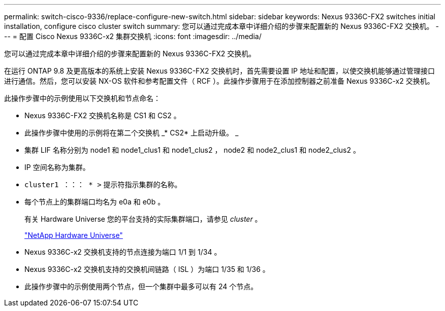 ---
permalink: switch-cisco-9336/replace-configure-new-switch.html 
sidebar: sidebar 
keywords: Nexus 9336C-FX2 switches initial installation, configure cisco cluster switch 
summary: 您可以通过完成本章中详细介绍的步骤来配置新的 Nexus 9336C-FX2 交换机。 
---
= 配置 Cisco Nexus 9336C-x2 集群交换机
:icons: font
:imagesdir: ../media/


[role="lead"]
您可以通过完成本章中详细介绍的步骤来配置新的 Nexus 9336C-FX2 交换机。

在运行 ONTAP 9.8 及更高版本的系统上安装 Nexus 9336C-FX2 交换机时，首先需要设置 IP 地址和配置，以使交换机能够通过管理接口进行通信。然后，您可以安装 NX-OS 软件和参考配置文件（ RCF ）。此操作步骤用于在添加控制器之前准备 Nexus 9336C-x2 交换机。

此操作步骤中的示例使用以下交换机和节点命名：

* Nexus 9336C-FX2 交换机名称是 CS1 和 CS2 。
* 此操作步骤中使用的示例将在第二个交换机 _* CS2* 上启动升级。 _
* 集群 LIF 名称分别为 node1 和 node1_clus1 和 node1_clus2 ， node2 和 node2_clus1 和 node2_clus2 。
* IP 空间名称为集群。
* `cluster1 ：：： * >` 提示符指示集群的名称。
* 每个节点上的集群端口均名为 e0a 和 e0b 。
+
有关 Hardware Universe 您的平台支持的实际集群端口，请参见 _cluster_ 。

+
https://hwu.netapp.com/Home/Index["NetApp Hardware Universe"]

* Nexus 9336C-x2 交换机支持的节点连接为端口 1/1 到 1/34 。
* Nexus 9336C-x2 交换机支持的交换机间链路（ ISL ）为端口 1/35 和 1/36 。
* 此操作步骤中的示例使用两个节点，但一个集群中最多可以有 24 个节点。

